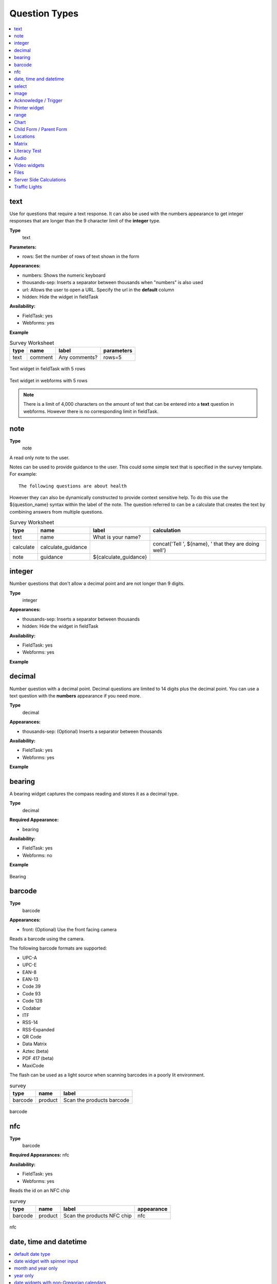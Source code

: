 Question Types
==============

.. contents::
 :depth: 1
 :local:  
 
text
----

Use for questions that require a text response.  It can also be used with the numbers appearance to get integer responses that are longer
than the 9 character limit of the **integer** type.

**Type**
  text

**Parameters:**

*  rows:   Set the number of rows of text shown in the form

**Appearances:**

*  numbers:  Shows the numeric keyboard 
*  thousands-sep:  Inserts a separator between thousands when "numbers" is also used
*  url:  Allows the user to open a URL.  Specify the url in the **default** column
*  hidden:  Hide the widget in fieldTask

**Availability:**

*  FieldTask: yes
*  Webforms:  yes

**Example**

.. csv-table:: Survey Worksheet
  :header: type, name, label, parameters

  text, comment, Any comments?, rows=5

.. figure::  _images/widget-text.jpg
   :align: center
   :width: 300px

   Text widget in fieldTask with 5 rows

.. figure::  _images/widget-text-webform.jpg
   :align: center

   Text widget in webforms with 5 rows

.. note::

  There is a limit of 4,000 characters on the amount of text that can be entered into a **text** question in webforms.  However there is
  no corresponding limit in fieldTask.

note
----

**Type**
  note

A read only note to the user.  

Notes can be used to provide guidance to the user.  This could some simple text that is specified
in the survey template.  For example::

  The following questions are about health

However they can also be dynamically constructed to provide context sensitive help.  To do this use the ${question_name} syntax
within the label of the note.  The question referred to can be a calculate that creates the text by combining answers from multiple 
questions.

.. csv-table:: Survey Worksheet
  :header: type, name, label, calculation

  text, name, What is your name?,
  calculate, calculate_guidance,  , "concat('Tell ', ${name}, ' that they are doing well')"
  note, guidance, ${calculate_guidance}, 

integer
-------

Number questions that don't allow a decimal point and are not longer than 9 digits.

**Type**
  integer

**Appearances:**

*  thousands-sep:  Inserts a separator between thousands 
*  hidden:  Hide the widget in fieldTask

**Availability:**

*  FieldTask: yes
*  Webforms:  yes

**Example**

.. csv-table:: Survey Worksheet
  :width: 30
  :widths: 10,10,10
  :header-rows: 1
  :file: tables/widget-integer.csv 

decimal
-------

Number question with a decimal point.  Decimal questions are limited to 14 digits plus the decimal point.  You can use
a text question with the **numbers** appearance if you need more.

**Type**
  decimal

**Appearances:**

*  thousands-sep:  (Optional) Inserts a separator between thousands 

**Availability:**

*  FieldTask: yes
*  Webforms:  yes

**Example**

.. csv-table:: Survey Worksheet
  :width: 30
  :widths: 10,10,10
  :header-rows: 1
  :file: tables/widget-decimal.csv 

bearing
-------

A bearing widget captures the compass reading and stores it as a decimal type.

**Type**
  decimal

**Required Appearance:**

*  bearing  

**Availability:**

*  FieldTask: yes
*  Webforms:  no

**Example**

.. csv-table:: Survey Worksheet
  :width: 40
  :widths: 10,10,10,10
  :header-rows: 1
  :file: tables/widget-bearing.csv 

.. figure::  _images/widget-bearing.jpg
   :align: center
   :width: 300px

   Bearing

.. _barcode-questions:

barcode
-------

**Type**
  barcode

**Appearances:**

*  front:  (Optional) Use the front facing camera

Reads a barcode using the camera.

The following barcode formats are supported:

- UPC-A
- UPC-E
- EAN-8
- EAN-13
- Code 39
- Code 93
- Code 128
- Codabar
- ITF
- RSS-14
- RSS-Expanded
- QR Code
- Data Matrix
- Aztec (beta)
- PDF 417 (beta)
- MaxiCode

The flash can be used as a light source when scanning barcodes in a poorly lit environment.

.. csv-table:: survey
  :header: type, name, label

  barcode, product, Scan the products barcode

.. figure::  _images/widget-barcode.jpg
   :align: center
   :width: 300px
   :alt: Recording a bar code using the rear facing camera

   barcode

.. _nfc-questions:

nfc
---

**Type**
  barcode

**Required Appearances:**
nfc  

**Availability:**

*  FieldTask: yes
*  Webforms:  yes

Reads the id on an NFC chip

.. csv-table:: survey
  :header: type, name, label, appearance

  barcode, product, Scan the products NFC chip, nfc

.. figure::  _images/widget-nfc.jpg
   :align: center
   :width: 300px
   :alt: Recording an nfc id

   nfc


date, time and datetime
------------------------

.. contents::
  :local:

default date type
+++++++++++++++++

**Type**
  date

**Availability:**
  FieldTask: yes
  Webforms:  yes

**Example**

.. csv-table:: Survey Worksheet
  :header: type, name, label

  date,birthdate,When were you born?

.. figure::  _images/widget-date.jpg
   :align: center
   :width: 300px

   Default date type

date widget with spinner input
++++++++++++++++++++++++++++++

A more compact date widget that makes it easy to select dates that are far from the current (or default) date.

**Type**
  date

**Appearance:**
  no-calendar

.. csv-table:: Survey Worksheet
  :header: type, name, label, appearance

  date,birthdate,When were you born?,no-calendar

.. figure::  _images/widget-date-spinner.jpg
   :align: center
   :width: 300px

   Default Date type

month and year only
+++++++++++++++++++

Only records the month and the year.

**Type**
  date

**Appearance:**
  month-year

.. csv-table:: Survey Worksheet
  :header: type, name, label, appearance

  date,birth_month,What month were you born?,month-year

year only
+++++++++

Only records the year.

**Type**
  date

**Appearance:**
  year

.. csv-table:: Survey Worksheet
  :header: type, name, label, appearance

  date,birth_year,What year were you born?,year


date widgets with non-Gregorian calendars
+++++++++++++++++++++++++++++++++++++++++

.. note::

  The non-Gregorian calendar is used only on input.
  The dates are then converted and stored as standard Gregorian dates


**Availability:**

*  FieldTask: yes
*  Webforms:  no

Bikram Sambat calendar
^^^^^^^^^^^^^^^^^^^^^^

**Type**
  date

**Appearance:**
  bikram-sambat

.. figure::  _images/widget-date-bikram.jpg
   :align: center
   :width: 300px

Coptic calendar
^^^^^^^^^^^^^^^

**Type**
  date

**Appearance:**
  coptic

.. figure::  _images/widget-date-coptic.jpg
   :align: center
   :width: 300px

Ethiopian calendar
^^^^^^^^^^^^^^^^^^

**Type**
  date

**Appearance:**
  ethiopian

.. figure::  _images/widget-date-ethiopian.jpg
   :align: center
   :width: 300px

Islamic calendar
^^^^^^^^^^^^^^^^

**Type**
  date

**Appearance:**
  islamic

.. figure::  _images/widget-date-islamic.jpg
   :align: center
   :width: 300px

Myanmar calendar
^^^^^^^^^^^^^^^^

**Type**
  date

**Appearance:**
  myanmar

.. figure::  _images/widget-date-myanmar.jpg
   :align: center
   :width: 300px

Persian calendar
^^^^^^^^^^^^^^^^

**Type**
  date

**Appearance:**
  persian

.. figure::  _images/widget-date-persian.jpg
   :align: center
   :width: 300px

time
++++

Records the time of day.

.. note::

  The time is stored along with the time zone.  Hence a point in time is recorded.  If you record a time of
  10:00 am in London then the value is the same as 8pm in Sydney.  If someone in Sydney generates a report 
  using their local timezone then they will see the result as 8pm.

  If you want to record a local time then you can use an **integer** type or **decimal** type or a **select_one** type that has
  a list of valid times. A question like "What time did the parcel arrive?" could be recorded with or without timezone depending
  on how you want to analyse the data.

**Type**
  time

.. csv-table:: Survey Worksheet
  :header: type, name, label

  time, arrived, What time did the parcel arrive?

datetime
++++++++

Records the date and time

**Type**
  dateTime

**Appearance:**
  no-calendar: Shows a spinner rather than the full calendar

.. csv-table:: Survey Worksheet
  :header: type, name, label

  dateTime, started, When did you start the project?

select
------

.. contents::
  :local:

Select questions questions have a type (for select one, select multiple etc) and then in the type column, separated by a space, they have
a name that identifies where the choices come from.  Choices can be sourced from:

*  A choice list in the survey
*  A CSV file or another survey
*  Data in a subform (begin repeat) in the same survey

single select
+++++++++++++

**Type**
  select_one

**Appearance:**

*  minimal: Shows a modal dropdown that expands when selected by the user. Useful when showing multiple questions on one page.
*  autoadvance:  Immediately go to the next page after a choice is selected.  Only use this appearance if it is immediately obvious to the user that the correct selection was made
*  autocomplete:  Adds a text box above the choices. If you type into this text box the choices are filtered.  Use with large lists.
*  likert: Show the choices in a likert scale
*  compact:  shows the choices in a compact grid.  This is particularly useful when you have only images for the choices rather than text labels.
*  compact-{x}:  As per **compact** however replace {x} with the number of columns that you want.
*  quickcompact: Combines compact and auto advance
*  quickcompact-{x}: Combines compact with columns and auto advance

**Parameters:**

*  randomize=true (Will randomly sort the choices each time the question is shown)
*  seed={an integer}  (Use this with random so that the same initially random order will be shown each time the question is shown in a given form)

.. csv-table:: Survey Worksheet
  :header: type, name, label

  select_one countries,country,Select a country

.. csv-table:: Choices Worksheet
  :header: list_name, name, label

  countries,mali,Mali
  countries,png,Papua New Guinea
  countries,australia,Australia
  countries,vanuatu,Vanuatu

multi select
++++++++++++

Allows the user to select multiple answers from a choice list.

**Type**
  select_multiple

**Appearance:**

*  minimal: Shows a modal dropdown that expands when selected by the user. Useful when showing multiple questions on one page.
*  autocomplete:  Adds a text box above the choices. If you type into this text box the choices are filtered.  Use with large lists.
*  compact:  shows the choices in a compact grid.  This is particularly useful when you have only images for the choices rather than text labels.
*  compact-{x}:  As per **compact** however replace {x} with the number of columns that you want.

**Parameters:**

*  randomize=true (Will randomly sort the choices each time the question is shown)
*  seed={an integer}  (Use this with random so that the same initially random order will be shown each time the question is shown in a given form)

.. csv-table:: Survey Worksheet
  :header: type, name, label

  select_multiple countries,country,Select some countries

.. csv-table:: Choices Worksheet
  :header: list_name, name, label

  countries,mali,Mali
  countries,png,Papua New Guinea
  countries,australia,Australia
  countries,vanuatu,Vanuatu

rank
++++

This widget allows you to rank choices in order.

**Type**
  rank

**Parameters:**

*  randomize=true (Will randomly sort the choices each time the question is shown)
*  seed={an integer}  (Use this with random so that the same initially random order will be shown each time the question is shown in a given form)

.. csv-table:: Survey Worksheet
  :header: type, name, label

  rank importance,importance,Rank the issues in order of importance

.. csv-table:: Choices Worksheet
  :header: list_name, name, label

  importance,food,Food
  importance,shelter,Shelter
  importance,water,Water
  importance,security,Security

.. figure::  _images/widget-rank-before.jpg
   :align: center
   :width: 300px
   :alt: The rank widget opened showing the choices that can be re-ordered

   rank widget before re-ordering

.. figure::  _images/widget-rank-after.jpg
   :align: center
   :width: 300px
   :alt: The rank widget opened showing the choices after they have been re-ordered

   rank widget after re-ordering

Viewing Recorded Rankings
^^^^^^^^^^^^^^^^^^^^^^^^^

When results are exported in the default spreadsheet format they will be shown in multiple columns.  One for each choice.  The column headings will be take from 
the question name with the addition of "1", "2", "3" etc.  The first column will contain the choice that was ranked first and so on.

.. figure::  _images/widget-rank-export.jpg
   :align: center
   :width: 500px
   :alt: The chosen ranking shown in a report

   Spreadsheet report of rankings

In other view of the collected data, such as in the console, the rankings will be shown in compressed format where they are all placed in a single column, in rank order, with a space between each
value.

.. _choices-from-repeat:

Getting choices from a repeat
+++++++++++++++++++++++++++++

Requires Smap Server version 21.04

If you have collected data using a repeat then you can generate a follow up select question using values from this repeat. Types supported:

*  select_one
*  select_multiple

After specifying the type add the question name that you want to use to create the select list. This is placed where you would normally put the ``list name``.  
If you want to filter the choices then put the filter criteria into the ``choice_filter`` column.

.. csv-table:: Survey Worksheet
  :header: type, name, label, choice_filter
  
  begin repeat members, Member, 
  text, name, Person's name,
  integer, age, Person's age,
  end repeat members, , 

  select_one ${name}, oldest,Select the oldest person,
  select_one ${name}, oldest_child,Select the oldest child, ${age} < 18

`Example form that includes selection from a repeat <https://docs.google.com/spreadsheets/d/1J0L0hr6CfKWyhIOdGj4yJFx3MseuheXoaubD6Cy2PvE/edit?usp=sharing>`_

.. _image:

image 
-----

.. contents::
 :local:

Taking a Picture
++++++++++++++++

**Type**
  image

Captures an image either using the camera or by selecting from the device gallery.

.. csv-table:: Survey Worksheet
  :header: type, name, label

  image,picture_of_tree,Take a picture of the tree

image with annotation
+++++++++++++++++++++

Draw on an image after it has been captured. An additional button labelled "Markup Image" is shown that is
enabled after the image is captured.

**Type**
  image

**Appearance:**
  annotate

.. csv-table:: Survey Worksheet
  :header: type, name, label

  image,damage,Take a photo and circle the damage

.. figure::  _images/widget-image-annotate.jpg
   :align: center
   :width: 300px
   :alt: An image after the user has annotated it by circling an item of interest

   Annotate Type

image as a drawing 
++++++++++++++++++

**Type**
  image

**Appearance:**
  draw

This is similar to annotate except the user draws on a blank canvas.

.. csv-table:: Survey Worksheet
  :header: type, name, label, appearance

  image,draw_farm_layout,Draw a plan of the farm

image as a signature
++++++++++++++++++++

**Type**
  image

**Appearance:**
  signature

Allows the user to draw a signature of their name.

.. csv-table:: table
  :header: type, name, label, appearance

  image,hh_signature,Ask houeholder to sign the screen,signature

Other Image appearances and parameters
++++++++++++++++++++++++++++++++++++++

Require a new image
^^^^^^^^^^^^^^^^^^^

The default behavour is to include a button that allows the user to select an existing image rather than taking a new one.
However by adding the appearance "new" the user is requried to capture a new image.

Self portrait (*selfie*) image 
^^^^^^^^^^^^^^^^^^^^^^^^^^^^^^

The back camera on the phone is used by default (although the user can change this).  However by setting the appearance "new-front"
the front camera is used by default to capture a selfie.

.. note::

  **selfie** can also be used as the appearance.

Reducing the size of images
^^^^^^^^^^^^^^^^^^^^^^^^^^^

The size can be reduced by specifying the maximum length of the longest side of the image using **max-pixels**. For example if the 
default picture size is 1,000 by 500 and you specify the max-pixels to be 200, then the image will be resized to 200 by 100 pixels.  

In the parameters column add ``max-pixels=`` followed by the maximum length of the long edge in pixels.

..  note::

  The proportions of the image are maintained and if the length of the longest side was less than max-pixels the image will not be changed.

Acknowledge / Trigger
---------------------

**Type**
  trigger or acknowledge

You can use a type of either **trigger** or **acknowlwdge**, they work the same way.  A single checkbox
is shwown which the user can "acknowledge" by checking it.  If they do this then the answer stored for
the question is "OK".

You can use the above answer in relevance for following questions. For example::

  ${ack} = 'OK'

Commonly select_one questions with yes/no choices are used instead of Acknowledge

.. csv-table:: Survey Sheet
  :header: type, name, label, relevance

  acknowledge,ack,Select to confirm participation
  text, name, What is your name?, ${ack} = 'OK'

.. figure::  _images/widget-ack.jpg
   :align: center
   :width: 300px
   :alt: The trigger widget shown in fieldTask after the checkbox has been selected

   Acknowledge widget in fieldTask

In WebForms a radio button is used instead of a checkbox.

.. figure::  _images/widget-ack-webform.jpg
   :align: center
   :alt: The trigger widget shown in WebForms after the checkbox has been selected

   Acknowledge widget in WebForms

Printer widget
--------------

**Type**
  text

**Required appearance**
  printer:org.opendatakit.sensors.ZebraPrinter

Connects to an external label printer, and prints labels that can contain a barcode, a QR code, or text.

.. csv-table:: Survey Sheet
  :header: type, name, label, appearance, calculation

   text,printer_widget,Printer widget,printer:org.opendatakit.sensors.ZebraPrinter, "concat('123456789','<br>’,'QR CODE','<br>','Text')"

range
-----

These widgets allow the user to select a numeric value within a range of numbers shown on a line.

**Type**
  range

**Parameters**

  start:  The starting number
  end: The last number
  step: The increment between numbers

.. contents::
  :local:

Range widget with integers
++++++++++++++++++++++++++

If all three parameter values are integers then input will also be stored as an integer.

.. csv-table:: Survey Worksheet
  :header: type, name, label, parameters

  range, eggs, number_of_eggs, How many eggs are there?, start=0;end=48;step=12

.. figure::  _images/widget-range-int.jpg
   :align: center
   :width: 300px
   :alt: A range widget shown in fieldTask with a start point of 0, end of 48 and step of 12. 36 has been selected as the answer

   Integer Range widget in fieldTask

.. figure::  _images/widget-range-int-webform.jpg
   :align: center
   :width: 300px
   :alt: A range widget shown in Webforms with a start point of 0, end of 48 and step of 12

   Integer Range widget in WebForms

Range widget with decimals
++++++++++++++++++++++++++

If one or more of the 3 parameters (start, end, step) are decimal then the answer will also be recorded as a decimal value.

Vertical range widget
+++++++++++++++++++++

**Appearance**
  vertical

.. figure::  _images/widget-range-vertical.jpg
   :align: center
   :width: 300px
   :alt: A vertical range widget shown in fieldTask with a start point of 1, end of 10 and step of 1 

   Vertical Range widget in fieldTask

.. figure::  _images/widget-range-vertical-webform.jpg
   :align: center
   :width: 300px
   :alt: A vertical range widget shown in Webforms with a start point of 1, end of 10 and step of 1

   Vertical Range widget in WebForms

Range widget with picker
++++++++++++++++++++++++

**Appearance**
  picker

**Availability:**

*  FieldTask: yes
*  Webforms:  no
 
When **picker** is added as an appearance the answer can be selected from a spinner rather than by clicking at a point on a line. 

.. figure::  _images/widget-range-picker.jpg
   :width: 300px
   :align: center
   :alt: A picker range widget with a start point of 1, end of 10 and step of 1

   Vertical Range widget in WebForms

Range widget with rating
++++++++++++++++++++++++

**Appearance**
  rating

When **rating** is specified as the appearance then the range is shown as stars which the user can select.  The number of stars is equal to the value of the
**end** parameter.  The **start** and **step** parameters are ignored.  Hence the value set is equal to the number of the start selected counting from the left.
  
.. csv-table:: Survey Worksheet
  :header: type, name, label, appearance, parameters

  range, rating, Rate your experience, rating, end=5

.. figure::  _images/widget-range-rating.jpg
   :width: 300px
   :align: center
   :alt: A rating range widget with a start showing 5 stars of which the 4th has been selected

   Rating Range widget in fieldTask

Chart
-----
 
**Type**
  chart

Shows a chart in the survey. Chart settings are specified in the question parameters. More details are available in :ref:`charts`

**Availability:**

*  FieldTask: yes
*  Webforms:  no
 
Child Form / Parent Form
------------------------

**Type**
  child_form,
  parent_form

Launches another survey from within the current survey. The difference between these is in how the data from the two surveys
are linked in the results database.  If you don't care about linking the data between the two surveys then either type will do.
Detailed information on using these question types is available in :ref:`launch-survey`.

**Availability:**

*  FieldTask: yes
*  Webforms:  no

.. _locations:

Locations
---------

Location widgets capture one or more points as latitude, longitude, altitude in meters, and accuracy radius in meters. These data items are space separated. 
For example the following reading represents a lattitude of -18.27, a longitude of 27.32, an altitude of 25 meters and an accuracy of 5.6
meters: `-18.27 27.32 25 5.6`

Multiple points that form lines or shapes are separated by semicolons.

**Availability:**

*  FieldTask: yes
*  Webforms:  yes

.. contents::
  :local:

Multiple Locations in one Form
++++++++++++++++++++++++++++++

Prior to Smap server version 20.10 you could only put one location widget in each form of a survey.  The reasoning behind this was that in GIS shape 
files the same restriction applies where each shape file consists of a single location and all the attributes associated with that location.  
Also the name of each location question was automatically set to "the_geom".  I'm afraid to say this was just done to make the coding easier!

In version 20.10 this restriction has been lifted:

*  You can add multiple location questions in any form as well as the location preload in the top level form.
*  Location questions keep the name that you give them.
*  When you export a survey as a shape file you can select the location to use.  All other questions are assumed to be attributes of that location. 
*  When viewing a map of a survey on the analysis page you can select the question to use as the location.
*  When creating a task from existing data the location of the task is determined automatically.  Firstly it tries to get the first geopoint
   question in the source survey. If that does not exist it tries to use the location preload that might have been collected automatically. 
   If that is not set then it will use the first geotrace or geoshape question that it finds.
*  The map in the console currently uses the first location it finds in the survey.  This will be fixed in a later release.

.. warning::

  You may have an existing survey that you created using a spreadsheet and perhaps you have a geopoint question in that survey which you called "pump_location".
  Once your server is updated to 20.10 and you use the "replace" button to update the existing survey then a new column will be
  created in the database called "pump_location" to hold that location data.  However any previously collected data will be stored in a column called "the_geom" and
  will no longer be accessible.  You will see a warning in red if this happens when you do the replace.  

  In this circumstance,  if you still need to access the old location data, then edit your survey in excel and change the name of the geopoint to "the_geom"
  Then replace the survey on you can redo the replace action. 

geopoint
++++++++

records a single point 

**Type**
  geopoint

.. csv-table:: survey
  :header: type, name, label

  geopoint,the_geom,Record Location

.. figure::  _images/widget-location-geopoint.jpg
   :width: 300px
   :align: center
   :alt: Results presented after a geopoint button has been pressed showing location and accuracy

   Results after requesting a geopoint

Geopoint with a background map
^^^^^^^^^^^^^^^^^^^^^^^^^^^^^^

**Type**
  geopoint

**Appearance**
  maps 

Geopoint with a user selected location
^^^^^^^^^^^^^^^^^^^^^^^^^^^^^^^^^^^^^^

**Type**
  geopoint

**Appearance**
  placement-map

geotrace
++++++++

Records a line

**Type**
  geotrace

geoshape
++++++++

Records a shape.

**Type**
  geoshape

.. _geocompound-widget:

geocompound
+++++++++++

Similar to geotrace this type records a line however attributes can also be added to points along the line.  To set a marker on a line click on the point 
and a popup will be shown.  

**Type**
  geocompound

**Appearance**
  marker:{type}:{name}:{label} 

**Availability:**

*  FieldTask: no
*  Webforms:  yes
*  XLSForm: yes
*  Online Editor: yes

.. figure::  _images/widget-location-geocompound.png
   :align: center
   :alt: Geocompound widget being completed in a webform with several marked up points

   Geocompound Widget

Requires version 22.02 of the server.

Use of the **marker** appearance required version 22.07 of the server. Multiple marker types can be specified.  

*  type:  must be either **pit** or **fault**.  When a :ref:`compound-image-widget` is drawn the line end points use the locations of **pits**.
*  name:  The name that will be shown in the drop down list allowing a marker to be associated with a point (no spaces)
*  label: The stem of the marker label, an index will be added for each occurence of a marker type, for example JC1, JC2 etc.  (no spaces).

.. csv-table:: survey
  :header: type, name, label, appearance

  geocompound, pipeline_faults, location of faults, marker:pit:Pump:pump marker:fault:Defect:defect

The street addresses of markers can be automatically recorded in other questions that have the same name as a label.  For for example if a label
is specified as **JC** then the address of the first marker of that type will be stored in a question called **JC1** and so on.  Note only questions
in the top level of a form will be updated with a marker address.

.. _matrix:

Matrix
------

The **begin matrix** type is a convenient way to show questions in a matrix structure using webforms.

.. figure::  _images/widget-matrix.jpg
   :align: center

   Matrix Widget


To create the matrix, group the questions that will appear horizontally, however instead of using **begin group/end group** use **begin matrix/end matrix**. 
Because these questions are appearing horizontally there will be a limit to how many you can fit on the screen comfortably.

Then specify the rows of the matrix in a choice list in the choices worksheet.  Put the name of the choice list used by the matrix in the
"list name" column of the survey worsheet.  As these choices create the rows of the matrix you can add as many as you like and the matrix will 
simply extend down the page.

Finally in the settings sheet, under "style" add "theme-grid".

When you load the survey onto the server additional questions will be created in groups.  One group for each of the choices and a group for
the header.  Hence the matrix type is not a real type as it is converted into multiple other questions on upload.

**Type**
  begin matrix,
  end matrix

**Example**

.. csv-table:: Survey Sheet: 
  :width: 40
  :widths: 10,10,10,10
  :header-rows: 1
  :file: tables/widget-matrix-s.csv 

.. csv-table:: Choices Sheet: 
  :width: 30
  :widths: 10,10,10
  :header-rows: 1
  :file: tables/widget-matrix-c.csv 

`Example Form <https://docs.google.com/spreadsheets/d/15chqbL61l-ywdd0nOhjNspxi6j0laaIqT7pHzCRodoE/edit?usp=sharing>`_

**Availability:**

*  FieldTask: no
*  Webforms:  yes
*  XLSForm: yes
*  Online Editor: no

Literacy Test
-------------

**Type**
  select_multiple

**Appearance:**

*  literacy

**body::kb:flash**

* Set to the interval between the *Start* button being pressed and the screen flashing to indicate that reading progress (word reached) should be recorded. 

The words to be read are listed in the choices worksheet.

.. rubric:: XLSForm

.. csv-table:: survey
  :header: type, name, label, body::kb:flash

  select_multiple word_list, literacy_question, Assess literacy proficiency, 30

**Availability:**

*  FieldTask: no
*  Webforms:  yes
*  XLSForm: yes
*  Online Editor: no
 
.. figure::  _images/widget-literacy.jpg
   :align: center
   :width: 500px
   :alt: The literacy widget after the flash timer has gone off which results in a yellow background. Two words are marked as causing problems and are crossed out

   Literacy widget after the flash and before the user marks progress made at point flash occured

#.  When the widget is first shown it appears with a list of the words to be read and a *Start* button.  It is assumed that the interviewee has a list of the 
    words to be read as well and the enumerator will be recording their reading performance in webForms.
#.  After the enumerator presses the *Start* button, the timer is started.  This will cause the screen to flash after the specified number of seconds
    or 60 seconds if no number is specified in body::kb:flash.  During this period the enumerator can select words that the reader finds difficult.
#.  After the screen flashes the enumerator will be able to select the word that the reader had reached.  They can then continue to select words that the 
    reader is having trouble with.
#.  After starting a *Finish* button is shown.  When the enumerator presses *Finish* the timer stops.  They can then record the 
    final word read.

Viewing Literacy Results
++++++++++++++++++++++++

When you view the output in the console it appears in its raw format.  That is a number of values spearated by spaces including:

*  The index of the word being read when the screen flashed
*  The time in seconds elapsed before the Finish button is pressed
*  The index of the word being read when the Finish button was pressed
*  The text "null null null null null null null"
*  A space separated list of the words that were marked as being wrong or difficult for the reader.

Support for literacy widgets has been added to the default Excel export from the analysis page.  This formats the output to make it easier to analyse.
Four additional columns are automatically added to the export for each literacy widget.  These record:

*  The total time elapsed between pressing Start and Finish
*  The index of the word being read when the screen flashed
*  The index of the word being read when the finish button was pressed
*  The count of words that were marked as being difficult or in error

The recording of which words the reader had trouble with then behaves like any other select question.  If you specify "Compress select multiples" for
the export then they will be shown as a comma separated list of choice values.  Otherwise a column in the export will be added for each word choice
and the value will be set to "1" if the word was a problem or "0" if it was not.  This allows you to easily add up the number of times each word
was marked as a problem.

.. _audio:

Audio
-----

.. contents::
 :local:

Default audio widget
++++++++++++++++++++

**Type**
  audio

Records audio using the device's microphone or a connected external microphone. This default audio widget uses an wxternal audio recording application. Most
androids come pre-installed with one however you can also install an application from the play store. 

.. figure::  _images/audio1.jpg
   :align: center
   :width: 300
   :alt: The FieldTask screen showing the button to select in order to start recording

   Question using the default audio widget

.. rubric:: XLSForm

.. csv-table:: survey
  :header: type, name, label

  audio, summation, Record the issue summation

.. _built-in-audio-recording:

Using the built-in audio recorder
+++++++++++++++++++++++++++++++++

**Type**
  audio

**Parameters:**

*  quality:   Refer to :ref:`audio-quality`


Added in FieldTask version 6.300

The built-in audio recorder makes it possible to record audio while filling out other questions and will continue recording even if the user switches to another app or if the phone screen is locked. To use the built-in audio recorder specify the audio quality for the audio question. 

.. figure::  _images/audio2.jpg
   :align: center
   :width: 300
   :alt: The FieldTask screen showing the built in audio recorder and some other questions that are completed while the recording is running

   Question using the built in audio recorder

When built-in audio recording is enabled and recording is initiated, a recording control bar appears at the top of the screen.  If the pause button is tapped, recording is temporarily suspended and the button icon changes to a microphone. When the microphone is tapped, recording is resumed. After the stop button is tapped, the recording is ended and can no longer be modified.

.. tip::

  Short audio files can be quite small compared to video and high resolution images however a long recording can become large. If this is likely to be an issue then you can consider changing your audio quality settings. 

  Android devices can make many sounds during use and these will be included in recordings. We recommend turning off sounds from button presses, camera shutters and notifications before recording.

Other questions can be included on the same screen as a built-in recording question. This makes it possible to answer other questions while recording. To do this, put the questions in a group that has an appearance of `field-list`.

During recording, the user is prevented from leaving the current question screen. However, you can use other applications or lock the device screen.

To replace the audio captured, first delete the current file and then record again.

In some rare cases such as the device running out of space, the recording may complete successfully but not be attached to the form. If this happens, a dialog will be displayed explaining that the file is available but needs to be accessed manually. You can find these files in the ``recordings`` folder of the FieldTask directory. This folder is never cleared so you should delete these files once you have retrieved them.

.. _audio-quality:

Audio quality
^^^^^^^^^^^^^

The quality of audio recordings can be customized using the ``quality`` parameter. If a ``quality`` is specified, then the built-in recorder is used unless the quality is set to `external`. If no ``quality`` is specified then the internal audio recorder is used by default.

.. list-table::
   :header-rows: 1

   * - Value
     - Extension
     - Encoding
     - Bit rate
     - Sample rate
     - File size
   * - normal
     - .m4a
     - AAC
     - 64kbps
     - 32kHz
     - ~30MB/hour
   * - low
     - .m4a
     - AAC
     - 24kbps
     - 32kHz
     - ~11MB/hour
   * - voice-only
     - .amr
     - AMR
     - 12.2kbps
     - 8kHz
     - ~5MB/hour

.. tip::

   We recommend always using ``low`` or ``normal`` unless you have very tight bandwith concerns. These two quality settings produce audio that can be transcribed using `Smap's powerful transcription capability <https://www.smap.com.au/docs/console.html#annotating-answers>`_. 

.. rubric:: XLSForm

In the parameters column, enter ``quality=`` followed by the desired quality. The online editor also supports setting the quality for audio questions.

.. csv-table:: survey
 :header: type, name, label, parameters

 audio,interview,Start the recording before commencing the interview,quality=low

.. _external-app-audio-widget:

Getting audio from a custom external app
++++++++++++++++++++++++++++++++++++++++

**Type**
  audio

**Appearance:**

*  ex: followed by the identifier of the application that you want to launch

Added in FieldTask version 6.300


.. note::

  This external app can be different from the external application that is launched by default to record audio.  You can specify exactly the application that you
  want rather than any application that responds to a request to record some audio.

.. seealso:: :doc:`external-applications`

.. rubric:: XLSForm

.. csv-table:: survey
  :header: type, name, label, appearance

  audio, some_audio, Specific External Audio, ex:com.example.getaudio


Background Audio
++++++++++++++++

If you want to automatically record audio while the survey is being completed then you need :ref:`meta_items`.

.. _video:

Video widgets
-------------

.. tip::
	
  Videos can be large.   Be very careful before adding video questions and test that you have enough bandwidth and disk space on the
  Android devices.   You can specify in the settings that only low resolution videos should be taken.  This can also be done in the :ref:`mobile-device-settings`  
  for the organisation so that it applies to all devices automatically.

.. contents::
 :local:

.. _default-video-widget:

Default video widget
++++++++++++++++++++

**Type**
  video

Records video, using the device camera.

.. rubric:: XLSForm

.. csv-table:: survey
  :header: type, name, label

  video, vehicle_traffic, Please record a video of the traffic


.. _self-portrait-video-widget:

Front facing camera video
++++++++++++++++++++++++++

**Type**
  video
**Appearance**
  new-front

Records video, using the front-facing camera. The `Choose Video` button is not displayed.

.. rubric:: XLSForm

.. csv-table:: survey
  :header: type, name, label, appearance

  video, front-video, Video yourself reading the question, new-front

.. _external-app-video-widget:

External app video widget
+++++++++++++++++++++++++

**Type**
  video

**Appearance:**

*  ex: followed by the identifier of the application that you want to launch

Added in FieldTask version 6.300


.. seealso:: :doc:`external-applications`

.. rubric:: XLSForm

.. csv-table:: survey
  :header: type, name, label, appearance

  video, some_video, Specific External Video, ex:com.example.getvideo


Files
-----

.. warning::
	
  Files can contain malware so make sure you use an antivirus scanner before opening any file uploaded to the server.  

.. contents::
 :local:

.. _default-file-widget:

Default file upload
+++++++++++++++++++

**Type**
  file

.. rubric:: XLSForm

.. csv-table:: survey
  :header: type, name, label

  file, supporting_doc, Please select the supporting documentation


.. _external-app-file-widget:

External app file widget
+++++++++++++++++++++++++

**Type**
  file

**Appearance:**

*  ex: followed by the identifier of the application that you want to launch

Added in FieldTask version 6.300


Calls an external application to get a file for upload.  You can create your own custom apps to get verified binary files to include in a survey response.
`
.. seealso:: :doc:`external-applications`

.. rubric:: XLSForm

.. csv-table:: survey
  :header: type, name, label, appearance

  file, supporting_doc, Select the test results to include, ex:com.example.gettestresults

Server Side Calculations
------------------------

These question types can be defined in a survey but they are not used to complete a survey. Instead they can calculate additional derived
information when the survey results are analysed or exported from the server.

.. _compound-map-widget:

Compound PDF Map
++++++++++++++++

**Type**
  pdf_field

**Appearance:**

*  pdflinemap, followed by the names of the geopoint questions to include in the compound image.

Added in Smap Server version 21.11

This question type has a sepecific purpose which is to represent cable segments and the location of faults along that segment. When a PDF 
is created for a survey that contains it, the geopoint values for the specifed questions are combined onto a single map. The appearance 
contains the names of the geopoints. These are in order:

*  The location of the start of the cable segment
*  The location of the end of the cable segment
*  The location of a fault
*  The location of another fault etc

.. note::

  This question type is not required to display a map generated from a geocompound question.

.. rubric:: XLSForm

.. csv-table:: survey
  :header: type, name, label, appearance

  pdf_field, fault_location, Location of faults, pdflinemap_p1_p2_f

In the above example the geopoint question p1 will identify the start of the cable or pipe, p2 the end and f the location of the fault(s).

.. figure::  _images/pdf_field1.jpg
   :align: center
   :width: 300
   :alt: A compound map generated in a pdf showing a line with a fault on it

   A compound map showing a cable/pipe and faults

Each question name is separated by an underscore "_". If the fault question is in a repeat then multiple faults will be included for each sub form record.

.. _compound-image-widget:

Compound PDF Image
++++++++++++++++++

**Type**
  pdf_field

**Appearance:**

*  pdflineimage, followed by the name of a :ref:`geocompound-widget` question or the names of the geopoint questions to include in the compound image.
*  pdftl, followed by questions that set traffic light colors
*  pdflinelocation followed by the marker type and index that you want the location on

Added in Smap Server version 21.11

Just like the compound map this question represents cable segments and the location of faults along that segment. The representation is just
a little more abstract than the map.  However traffic light indicators can also be added to the output.

.. rubric:: XLSForm

.. csv-table:: survey
  :header: type, name, label, appearance

  pdf_field, marker_image, Image of markers, pdflineimage_c1
  pdf_field, marker_image, Image of markers, pdflineimage_p1_p2_f
  pdf_field, pit_location, Location of pit 2, pdflinelocation_c1_pit_2

In the first example above the locations of the cable endpoints and the faults will be in a geocompound question called "c1".
In the second example the geopoint question p1 will identify the start of the cable or pipe, p2 the end and f the location of the fault(s). There will be multiple 
faults if "f" is in a repeat.
In the third example the GPS coordinates of the second pit in the geocompound question c1 will be displayed.

.. figure::  _images/pdf_field2.jpg
   :align: center
   :width: 300
   :alt: A compound image generated in a pdf showing a line with a fault on it

   A compound image showing a cable/pipe and faults


Traffic Lights
--------------

Multiple appearances starting with pdftl can be used to add traffic lights to the image.

.. figure::  _images/pdf_field3.jpg
   :align: center
   :width: 300
   :alt: A compound image that includes traffic light indicators

   A compound image annotated with traffic light indicators


Colors are set by the answers to questions.  Usually calculate question could be used to generate the color. For example a question may have one of the following values:

*  red
*  orange
*  yellow
*  green
*  white
*  black
*  #af04b1

Custom rgb values need to be preceeded by a hash (#).  Examples::

  pdftl_q1_q2   creates a traffic light with two colors
  pdftl_high_medium_low    creates a traffic light with three colors

Optionally annotations can be added to the traffic lights.  These annotations are an X, that is a cross through the light and a label that appears under the light.
These annotations are added by adding a colon after the question identifying the light's color.  Then either the letter x or the letter l followed by the name of the 
question that determines whether or not the light is crossed out and/ or its label::

  pdftl_q1:xq3:lq4_q2
  pdftl_q1:xq3_q2:lq4
  pdftl_q1:xq3:lq4_q2:lq4:xq5


To cross out a traffic light the value of the referenced question will need to be "yes" or "true" or "1".

